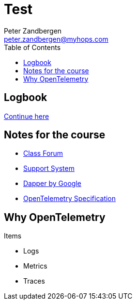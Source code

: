 = Test
Peter Zandbergen <peter.zandbergen@myhops.com>
:toc:

== Logbook

https://trainingportal.linuxfoundation.org/learn/course/getting-started-with-opentelemetry-lfs148/hands-on-lab-automatic-instrumentation-and-instrumentation-libraries/exercise-2-code-based-instrumentation-for-java-python?page=1[Continue here]

== Notes for the course

* https://forum.linuxfoundation.org/categories/lfs148-class-forum[Class Forum]
* http://trainingsupport.linuxfoundation.org/[Support System]
* https://static.googleusercontent.com/media/research.google.com/nl//pubs/archive/36356.pdf[Dapper by Google]
* https://opentelemetry.io/docs/specs/[OpenTelemetry Specification]

== Why OpenTelemetry

Items

* Logs
* Metrics
* Traces
